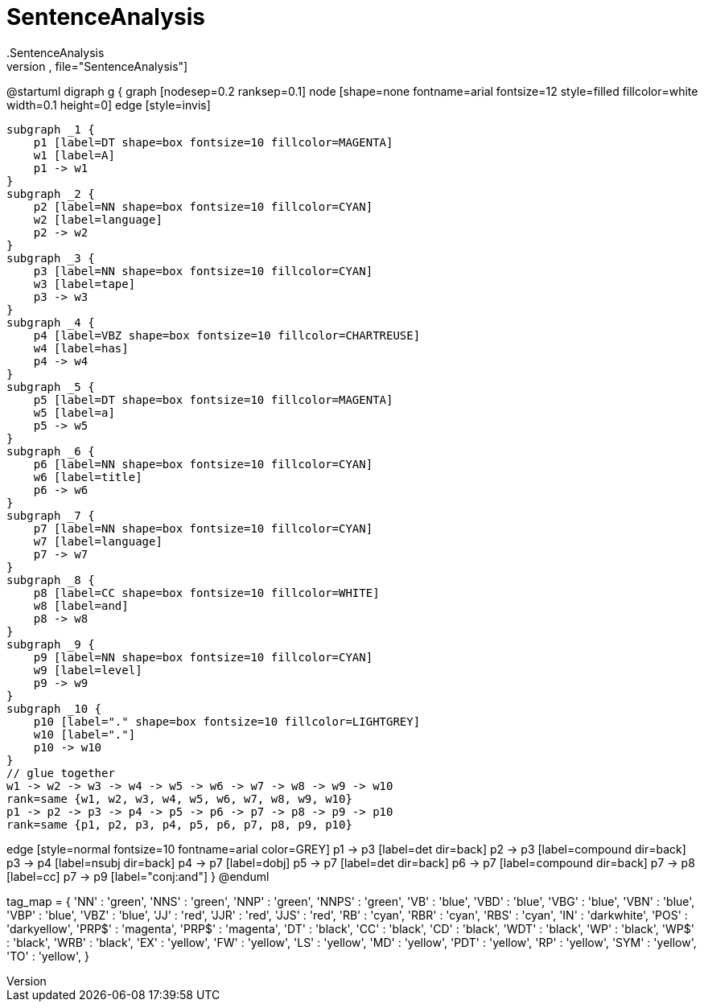 # SentenceAnalysis
.SentenceAnalysis
[plantuml,file="SentenceAnalysis"]
--
@startuml
digraph g {
    graph [nodesep=0.2 ranksep=0.1]
    node [shape=none fontname=arial fontsize=12 style=filled fillcolor=white width=0.1 height=0]
    edge [style=invis]

    subgraph _1 {
        p1 [label=DT shape=box fontsize=10 fillcolor=MAGENTA]
        w1 [label=A]
        p1 -> w1
    }
    subgraph _2 {
        p2 [label=NN shape=box fontsize=10 fillcolor=CYAN]
        w2 [label=language]
        p2 -> w2
    }
    subgraph _3 {
        p3 [label=NN shape=box fontsize=10 fillcolor=CYAN]
        w3 [label=tape]
        p3 -> w3
    }
    subgraph _4 {
        p4 [label=VBZ shape=box fontsize=10 fillcolor=CHARTREUSE]
        w4 [label=has]
        p4 -> w4
    }
    subgraph _5 {
        p5 [label=DT shape=box fontsize=10 fillcolor=MAGENTA]
        w5 [label=a]
        p5 -> w5
    }
    subgraph _6 {
        p6 [label=NN shape=box fontsize=10 fillcolor=CYAN]
        w6 [label=title]
        p6 -> w6
    }
    subgraph _7 {
        p7 [label=NN shape=box fontsize=10 fillcolor=CYAN]
        w7 [label=language]
        p7 -> w7
    }
    subgraph _8 {
        p8 [label=CC shape=box fontsize=10 fillcolor=WHITE]
        w8 [label=and]
        p8 -> w8
    }
    subgraph _9 {
        p9 [label=NN shape=box fontsize=10 fillcolor=CYAN]
        w9 [label=level]
        p9 -> w9
    }
    subgraph _10 {
        p10 [label="." shape=box fontsize=10 fillcolor=LIGHTGREY]
        w10 [label="."]
        p10 -> w10
    }
    // glue together
    w1 -> w2 -> w3 -> w4 -> w5 -> w6 -> w7 -> w8 -> w9 -> w10
    rank=same {w1, w2, w3, w4, w5, w6, w7, w8, w9, w10}
    p1 -> p2 -> p3 -> p4 -> p5 -> p6 -> p7 -> p8 -> p9 -> p10
    rank=same {p1, p2, p3, p4, p5, p6, p7, p8, p9, p10}

edge [style=normal fontsize=10 fontname=arial color=GREY]
p1 -> p3 [label=det dir=back]
p2 -> p3 [label=compound dir=back]
p3 -> p4 [label=nsubj dir=back]
p4 -> p7 [label=dobj]
p5 -> p7 [label=det dir=back]
p6 -> p7 [label=compound dir=back]
p7 -> p8 [label=cc]
p7 -> p9 [label="conj:and"]
}
@enduml
--
tag_map = {
'NN'   : 'green',
'NNS'  : 'green',
'NNP'  : 'green',
'NNPS' : 'green',
'VB'   : 'blue',
'VBD'  : 'blue',
'VBG'  : 'blue',
'VBN'  : 'blue',
'VBP'  : 'blue',
'VBZ'  : 'blue',
'JJ'   : 'red',
'JJR'  : 'red',
'JJS'  : 'red',
'RB'   : 'cyan',
'RBR'  : 'cyan',
'RBS'  : 'cyan',
'IN'   : 'darkwhite',
'POS'  : 'darkyellow',
'PRP$' : 'magenta',
'PRP$' : 'magenta',
'DT'   : 'black',
'CC'   : 'black',
'CD'   : 'black',
'WDT'  : 'black',
'WP'   : 'black',
'WP$'  : 'black',
'WRB'  : 'black',
'EX'   : 'yellow',
'FW'   : 'yellow',
'LS'   : 'yellow',
'MD'   : 'yellow',
'PDT'  : 'yellow',
'RP'   : 'yellow',
'SYM'  : 'yellow',
'TO'   : 'yellow',
}